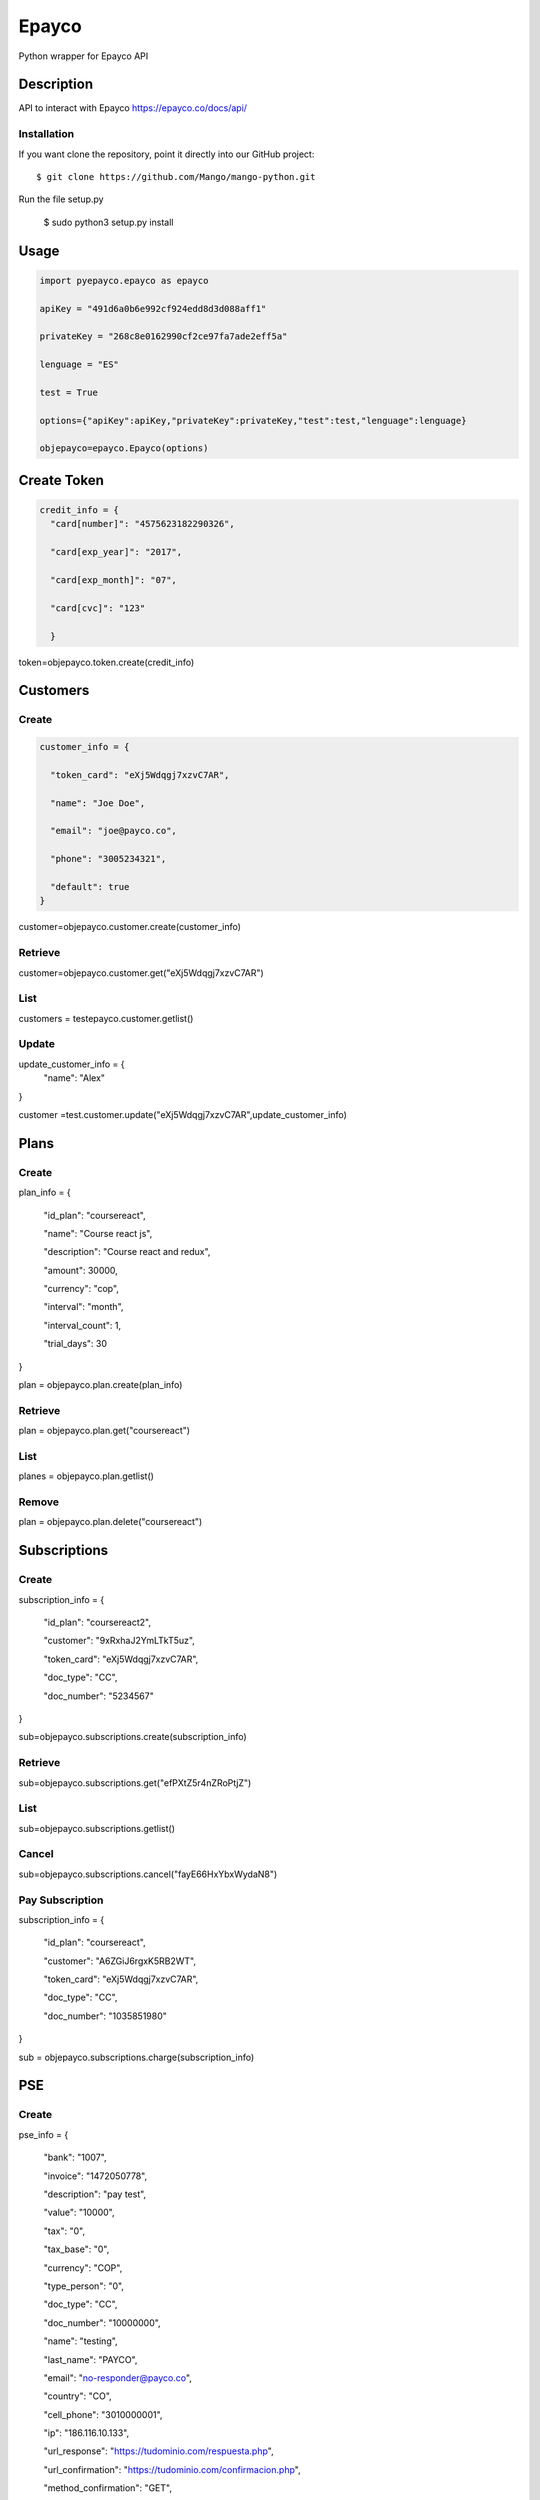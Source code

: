 *****
Epayco
*****

Python wrapper for Epayco API

Description
########

API to interact with Epayco
https://epayco.co/docs/api/

Installation
****

If you want clone the repository, point it directly into our GitHub project::

    $ git clone https://github.com/Mango/mango-python.git

Run the file setup.py

    $ sudo python3 setup.py install

Usage
####

.. code-block:: python

    import pyepayco.epayco as epayco

    apiKey = "491d6a0b6e992cf924edd8d3d088aff1"

    privateKey = "268c8e0162990cf2ce97fa7ade2eff5a"

    lenguage = "ES"

    test = True

    options={"apiKey":apiKey,"privateKey":privateKey,"test":test,"lenguage":lenguage}

    objepayco=epayco.Epayco(options)

Create Token
####

.. code-block:: python

    credit_info = {
      "card[number]": "4575623182290326",

      "card[exp_year]": "2017",

      "card[exp_month]": "07",

      "card[cvc]": "123"

      }

token=objepayco.token.create(credit_info)

Customers
####

Create
******
.. code-block:: python

    customer_info = {

      "token_card": "eXj5Wdqgj7xzvC7AR",

      "name": "Joe Doe",

      "email": "joe@payco.co",

      "phone": "3005234321",

      "default": true
    }

customer=objepayco.customer.create(customer_info)

Retrieve
******

customer=objepayco.customer.get("eXj5Wdqgj7xzvC7AR")

List
******

customers = testepayco.customer.getlist()

Update
******

update_customer_info = {
  "name": "Alex"
}

customer =test.customer.update("eXj5Wdqgj7xzvC7AR",update_customer_info)

Plans
####

Create
******

plan_info = {

  "id_plan": "coursereact",

  "name": "Course react js",

  "description": "Course react and redux",

  "amount": 30000,

  "currency": "cop",

  "interval": "month",

  "interval_count": 1,

  "trial_days": 30
}

plan = objepayco.plan.create(plan_info)


Retrieve
******
plan = objepayco.plan.get("coursereact")

List
******
planes = objepayco.plan.getlist()

Remove
******

plan = objepayco.plan.delete("coursereact")

Subscriptions
####

Create
******
subscription_info = {

    "id_plan": "coursereact2",

    "customer": "9xRxhaJ2YmLTkT5uz",

    "token_card": "eXj5Wdqgj7xzvC7AR",

    "doc_type": "CC",

    "doc_number": "5234567"
}

sub=objepayco.subscriptions.create(subscription_info)

Retrieve
******
sub=objepayco.subscriptions.get("efPXtZ5r4nZRoPtjZ")

List
******

sub=objepayco.subscriptions.getlist()

Cancel
******
sub=objepayco.subscriptions.cancel("fayE66HxYbxWydaN8")

Pay Subscription
******

subscription_info = {

  "id_plan": "coursereact",

  "customer": "A6ZGiJ6rgxK5RB2WT",

  "token_card": "eXj5Wdqgj7xzvC7AR",

  "doc_type": "CC",

  "doc_number": "1035851980"

}

sub = objepayco.subscriptions.charge(subscription_info)

PSE
####

Create
*****


pse_info = {

  "bank": "1007",

  "invoice": "1472050778",

  "description": "pay test",

  "value": "10000",

  "tax": "0",

  "tax_base": "0",

  "currency": "COP",

  "type_person": "0",

  "doc_type": "CC",

  "doc_number": "10000000",

  "name": "testing",

  "last_name": "PAYCO",

  "email": "no-responder@payco.co",

  "country": "CO",

  "cell_phone": "3010000001",

  "ip": "186.116.10.133",

  "url_response": "https://tudominio.com/respuesta.php",

  "url_confirmation": "https://tudominio.com/confirmacion.php",

  "method_confirmation": "GET",
}

pse = objepayco.bank.create(pse_info)

Retrieve
*****

pse = objepayco.bank.pseTransaction("transactionID")

Cash
####

Create
*****

cash_info = {

    "invoice": "1472050778",

    "description": "pay test",

    "value": "20000",

    "tax": "0",

    "tax_base": "0",

    "currency": "COP",

    "type_person": "0",

    "doc_type": "CC",

    "doc_number": "100000",

    "name": "testing",

    "last_name": "PAYCO",

    "email": "test@mailinator.com",

    "cell_phone": "3010000001",

    "end_date": "2017-12-05",

    "ip": "186.116.10.133",

    "url_response": "https://tudominio.com/respuesta.php",

    "url_confirmation": "https://tudominio.com/confirmacion.php",

    "method_confirmation": "GET",

}

cash = objepayco.cash.create('efecty',cash_info)

#cash = objepayco.cash.create('baloto',cash_info)

#cash = objepayco.cash.create('gana',cash_info)

Retrieve
*****

cash = epayco.cash.get("ref_payco")

Payment
####

Create
*****

payment_info = {

  "token_card": "eXj5Wdqgj7xzvC7AR",

  "customer_id": "A6ZGiJ6rgxK5RB2WT",

  "doc_type": "CC",

  "doc_number": "1000000",

  "name": "John",

  "last_name": "Doe",

  "email": "example@email.com",

  "ip": "192.198.2.114",

  "bill": "OR-1234",

  "description": "Test Payment",

  "value": "119000",

  "tax": "19000",

  "tax_base": "100000",

  "currency": "COP",

  "dues": "12"

}

pay = objepayco.charge.create(payment_info)

Retrieve
*******

pay = epayco.charge.get("ref_payco")